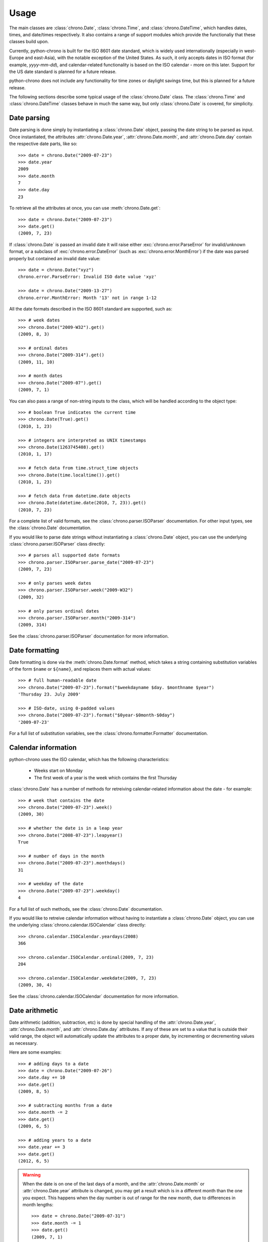 Usage
=====

The main classes are :class:`chrono.Date`, :class:`chrono.Time`, and
:class:`chrono.DateTime`, which handles dates, times, and date/times
respectively. It also contains a range of support modules which provide
the functionaliy that these classes build upon.

Currently, python-chrono is built for the ISO 8601 date standard, which
is widely used internationally (especially in west-Europe and east-Asia),
with the notable exception of the United States. As such, it only accepts
dates in ISO format (for example, *yyyy-mm-dd*), and calendar-related
functionality is based on the ISO calendar - more on this later. Support
for the US date standard is planned for a future release.

python-chrono does not include any functionality for time zones or daylight
savings time, but this is planned for a future release.

The following sections describe some typical usage of the
:class:`chrono.Date` class. The :class:`chrono.Time` and :class:`chrono.DateTime`
classes behave in much the same way, but only :class:`chrono.Date` is
covered, for simplicity.

Date parsing
------------

Date parsing is done simply by instantiating a :class:`chrono.Date` object,
passing the date string to be parsed as input. Once instantiated, the
attributes :attr:`chrono.Date.year`, :attr:`chrono.Date.month`, and
:attr:`chrono.Date.day` contain the respective date parts, like so::

   >>> date = chrono.Date("2009-07-23")
   >>> date.year
   2009
   >>> date.month
   7
   >>> date.day
   23

To retrieve all the attributes at once, you can use :meth:`chrono.Date.get`::

   >>> date = chrono.Date("2009-07-23")
   >>> date.get()
   (2009, 7, 23)

If :class:`chrono.Date` is passed an invalid date it will raise either
:exc:`chrono.error.ParseError` for invalid/unknown format, or a subclass
of :exc:`chrono.error.DateError` (such as :exc:`chrono.error.MonthError`)
if the date was parsed properly but contained an invalid date value::

   >>> date = chrono.Date("xyz")
   chrono.error.ParseError: Invalid ISO date value 'xyz'

   >>> date = chrono.Date("2009-13-27")
   chrono.error.MonthError: Month '13' not in range 1-12

All the date formats described in the ISO 8601 standard are supported,
such as::

   >>> # week dates
   >>> chrono.Date("2009-W32").get()
   (2009, 8, 3)

   >>> # ordinal dates
   >>> chrono.Date("2009-314").get()
   (2009, 11, 10)

   >>> # month dates
   >>> chrono.Date("2009-07").get()
   (2009, 7, 1)

You can also pass a range of non-string inputs to the class, which will
be handled according to the object type::

   >>> # boolean True indicates the current time
   >>> chrono.Date(True).get()
   (2010, 1, 23)

   >>> # integers are interpreted as UNIX timestamps
   >>> chrono.Date(1263745408).get()
   (2010, 1, 17)

   >>> # fetch data from time.struct_time objects
   >>> chrono.Date(time.localtime()).get()
   (2010, 1, 23)

   >>> # fetch data from datetime.date objects
   >>> chrono.Date(datetime.date(2010, 7, 23)).get()
   (2010, 7, 23)

For a complete list of valid formats, see the :class:`chrono.parser.ISOParser`
documentation. For other input types, see the :class:`chrono.Date` documentation.

If you would like to parse date strings without instantiating a
:class:`chrono.Date` object, you can use the underlying
:class:`chrono.parser.ISOParser` class directly::

   >>> # parses all supported date formats
   >>> chrono.parser.ISOParser.parse_date("2009-07-23")
   (2009, 7, 23)

   >>> # only parses week dates
   >>> chrono.parser.ISOParser.week("2009-W32")
   (2009, 32)

   >>> # only parses ordinal dates
   >>> chrono.parser.ISOParser.month("2009-314")
   (2009, 314)

See the :class:`chrono.parser.ISOParser` documentation for more
information.

Date formatting
---------------

Date formatting is done via the :meth:`chrono.Date.format` method, which
takes a string containing substitution variables of the form ``$name`` or
``${name}``, and replaces them with actual values::

   >>> # full human-readable date
   >>> chrono.Date("2009-07-23").format("$weekdayname $day. $monthname $year")
   'Thursday 23. July 2009'

   >>> # ISO-date, using 0-padded values
   >>> chrono.Date("2009-07-23").format("$0year-$0month-$0day")
   '2009-07-23'

For a full list of substitution variables, see the
:class:`chrono.formatter.Formatter` documentation.

Calendar information
--------------------

python-chrono uses the ISO calendar, which has the following
characteristics:

 * Weeks start on Monday
 * The first week of a year is the week which contains the first Thursday

:class:`chrono.Date` has a number of methods for retreiving
calendar-related information about the date - for example::

   >>> # week that contains the date
   >>> chrono.Date("2009-07-23").week()
   (2009, 30)

   >>> # whether the date is in a leap year
   >>> chrono.Date("2008-07-23").leapyear()
   True

   >>> # number of days in the month
   >>> chrono.Date("2009-07-23").monthdays()
   31

   >>> # weekday of the date
   >>> chrono.Date("2009-07-23").weekday()
   4

For a full list of such methods, see the :class:`chrono.Date` documentation.

If you would like to retreive calendar information without having to
instantiate a :class:`chrono.Date` object, you can use the underlying
:class:`chrono.calendar.ISOCalendar` class directly::

   >>> chrono.calendar.ISOCalendar.yeardays(2008)
   366

   >>> chrono.calendar.ISOCalendar.ordinal(2009, 7, 23)
   204

   >>> chrono.calendar.ISOCalendar.weekdate(2009, 7, 23)
   (2009, 30, 4)

See the :class:`chrono.calendar.ISOCalendar` documentation for more
information.

Date arithmetic
---------------

Date arithmetic (addition, subtraction, etc) is done by special handling of
the :attr:`chrono.Date.year`, :attr:`chrono.Date.month`, and :attr:`chrono.Date.day`
attributes. If any of these are set to a value that is outside their valid range,
the object will automatically update the attributes to a proper date, by
incrementing or decrementing values as necessary.

Here are some examples::

   >>> # adding days to a date
   >>> date = chrono.Date("2009-07-26")
   >>> date.day += 10
   >>> date.get()
   (2009, 8, 5)

   >>> # subtracting months from a date
   >>> date.month -= 2
   >>> date.get()
   (2009, 6, 5)

   >>> # adding years to a date
   >>> date.year += 3
   >>> date.get()
   (2012, 6, 5)

.. warning::

   When the date is on one of the last days of a month, and the :attr:`chrono.Date.month` or
   :attr:`chrono.Date.year` attribute is changed, you may get a result which is in a different
   month than the one you expect. This happens when the day number is out of range
   for the new month, due to differences in month lengths::

      >>> date = chrono.Date("2009-07-31")
      >>> date.month -= 1
      >>> date.get()
      (2009, 7, 1)

   When :attr:`chrono.Date.month` is set to 6, the date will become 2009-06-31. Since June
   only has 30 days this will trigger the overflow-handling that the date arithmetic relies
   on, and update the date to a valid date. The same happens with leap years::

      >>> date = chrono.Date("2008-02-29")
      >>> date.year += 1
      >>> date.get()
      (2009, 3, 1)

Date comparison
---------------

Date comparisons can be done using the normal Python comparison operators: ``==``,
``!=``, ``>``, and ``<``::

   >>> chrono.Date("2009-07-31") == chrono.Date(year = 2009, month = 7, day = 31)
   True

   >>> chrono.Date("2009-07-31") > chrono.Date("2009-07-01")
   True

   >>> chrono.Date("2009-07-31") <= chrono.Date("2009-07-01")
   False

If the value that is being compared with is not a :class:`chrono.Date` object, it will
be converted to one if possible. This allows for comparisons with strings, UNIX timestamps,
:class:`time.struct_time` or :class:`datetime.date` objects, and any other value that
:class:`chrono.Date` is able to process::

   >>> # string with ISO date
   >>> chrono.Date("2009-07-31") == "2009-07-31"
   True

   >>> # string with ISO weekdate
   >>> chrono.Date("2009-07-31") != "2009-W31-5"
   False

   >>> # integer UNIX timestamp
   >>> chrono.Date("2009-07-31") > 1241683613
   True

   >>> # time.struct_time, as returned by time.localtime() etc
   >>> chrono.Date("2009-07-31") > time.localtime()
   False

   >>> # datetime.date objects
   >>> chrono.Date("2009-07-31") < datetime.date(2009, 2, 17)
   True


